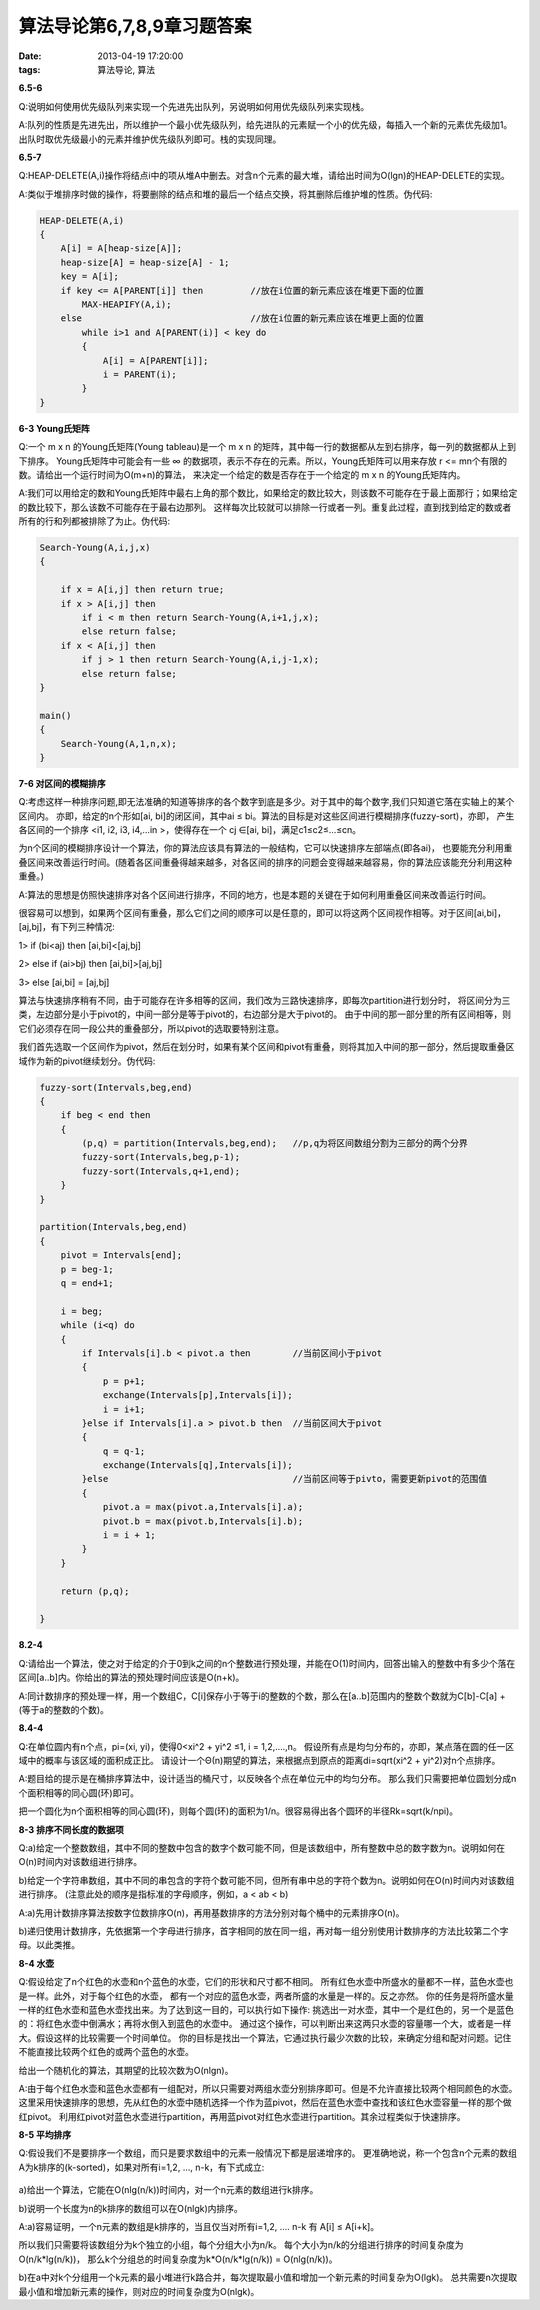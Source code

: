 算法导论第6,7,8,9章习题答案
============================

:date: 2013-04-19 17:20:00
:tags: 算法导论, 算法

**6.5-6**

Q:说明如何使用优先级队列来实现一个先进先出队列，另说明如何用优先级队列来实现栈。

A:队列的性质是先进先出，所以维护一个最小优先级队列，给先进队的元素赋一个小的优先级，每插入一个新的元素优先级加1。
出队时取优先级最小的元素并维护优先级队列即可。栈的实现同理。


**6.5-7**

Q:HEAP-DELETE(A,i)操作将结点i中的项从堆A中删去。对含n个元素的最大堆，请给出时间为O(lgn)的HEAP-DELETE的实现。

A:类似于堆排序时做的操作，将要删除的结点和堆的最后一个结点交换，将其删除后维护堆的性质。伪代码:

.. code-block:: c

    HEAP-DELETE(A,i)
    {
        A[i] = A[heap-size[A]];
        heap-size[A] = heap-size[A] - 1;
        key = A[i];
        if key <= A[PARENT[i]] then         //放在i位置的新元素应该在堆更下面的位置
            MAX-HEAPIFY(A,i);
        else                                //放在i位置的新元素应该在堆更上面的位置
            while i>1 and A[PARENT(i)] < key do
            {
                A[i] = A[PARENT[i]];
                i = PARENT(i);
            }
    }


**6-3 Young氏矩阵**

Q:一个 m x n 的Young氏矩阵(Young tableau)是一个 m x n 的矩阵，其中每一行的数据都从左到右排序，每一列的数据都从上到下排序。
Young氏矩阵中可能会有一些 ∞ 的数据项，表示不存在的元素。所以，Young氏矩阵可以用来存放 r <= mn个有限的数。请给出一个运行时间为O(m+n)的算法，
来决定一个给定的数是否存在于一个给定的 m x n 的Young氏矩阵内。

A:我们可以用给定的数和Young氏矩阵中最右上角的那个数比，如果给定的数比较大，则该数不可能存在于最上面那行；如果给定的数比较下，那么该数不可能存在于最右边那列。
这样每次比较就可以排除一行或者一列。重复此过程，直到找到给定的数或者所有的行和列都被排除了为止。伪代码:

.. code-block:: c

    Search-Young(A,i,j,x)
    {
        
        if x = A[i,j] then return true;
        if x > A[i,j] then
            if i < m then return Search-Young(A,i+1,j,x);
            else return false;
        if x < A[i,j] then
            if j > 1 then return Search-Young(A,i,j-1,x);
            else return false;
    }

    main()
    {
        Search-Young(A,1,n,x);
    }


**7-6 对区间的模糊排序**

Q:考虑这样一种排序问题,即无法准确的知道等排序的各个数字到底是多少。对于其中的每个数字,我们只知道它落在实轴上的某个区间内。
亦即，给定的n个形如[ai, bi]的闭区间，其中ai ≤ bi。算法的目标是对这些区间进行模糊排序(fuzzy-sort)，亦即，
产生各区间的一个排序 <i1, i2, i3, i4,…in >，使得存在一个 cj ∈[ai, bi]，满足c1≤c2≤…≤cn。

为n个区间的模糊排序设计一个算法，你的算法应该具有算法的一般结构，它可以快速排序左部端点(即各ai)，
也要能充分利用重叠区间来改善运行时间。(随着各区间重叠得越来越多，对各区间的排序的问题会变得越来越容易，你的算法应该能充分利用这种重叠。)

A:算法的思想是仿照快速排序对各个区间进行排序，不同的地方，也是本题的关键在于如何利用重叠区间来改善运行时间。

很容易可以想到，如果两个区间有重叠，那么它们之间的顺序可以是任意的，即可以将这两个区间视作相等。对于区间[ai,bi]，[aj,bj]，有下列三种情况:

1> if (bi<aj) then [ai,bi]<[aj,bj]

2> else if (ai>bj) then [ai,bi]>[aj,bj]

3> else [ai,bi] = [aj,bj]

算法与快速排序稍有不同，由于可能存在许多相等的区间，我们改为三路快速排序，即每次partition进行划分时，
将区间分为三类，左边部分是小于pivot的，中间一部分是等于pivot的，右边部分是大于pivot的。
由于中间的那一部分里的所有区间相等，则它们必须存在同一段公共的重叠部分，所以pivot的选取要特别注意。

我们首先选取一个区间作为pivot，然后在划分时，如果有某个区间和pivot有重叠，则将其加入中间的那一部分，然后提取重叠区域作为新的pivot继续划分。伪代码:

.. code-block:: c

    fuzzy-sort(Intervals,beg,end)
    {
        if beg < end then
        {
            (p,q) = partition(Intervals,beg,end);   //p,q为将区间数组分割为三部分的两个分界
            fuzzy-sort(Intervals,beg,p-1);
            fuzzy-sort(Intervals,q+1,end);
        }
    }

    partition(Intervals,beg,end)
    {
        pivot = Intervals[end];
        p = beg-1;
        q = end+1;

        i = beg;
        while (i<q) do
        {
            if Intervals[i].b < pivot.a then        //当前区间小于pivot
            {
                p = p+1;
                exchange(Intervals[p],Intervals[i]);
                i = i+1;
            }else if Intervals[i].a > pivot.b then  //当前区间大于pivot
            {
                q = q-1;
                exchange(Intervals[q],Intervals[i]);
            }else                                   //当前区间等于pivto，需要更新pivot的范围值
            {
                pivot.a = max(pivot.a,Intervals[i].a);
                pivot.b = max(pivot.b,Intervals[i].b);
                i = i + 1;
            }
        }

        return (p,q);
        
    }


**8.2-4**

Q:请给出一个算法，使之对于给定的介于0到k之间的n个整数进行预处理，并能在O(1)时间内，回答出输入的整数中有多少个落在区间[a..b]内。你给出的算法的预处理时间应该是O(n+k)。

A:同计数排序的预处理一样，用一个数组C，C[i]保存小于等于i的整数的个数，那么在[a..b]范围内的整数个数就为C[b]-C[a] + (等于a的整数的个数)。


**8.4-4**

Q:在单位圆内有n个点，pi=(xi, yi)，使得0<xi^2 + yi^2 ≤1, i = 1,2,....,n。
假设所有点是均匀分布的，亦即，某点落在圆的任一区域中的概率与该区域的面积成正比。
请设计一个Θ(n)期望的算法，来根据点到原点的距离di=sqrt(xi^2 + yi^2)对n个点排序。

A:题目给的提示是在桶排序算法中，设计适当的桶尺寸，以反映各个点在单位元中的均匀分布。
那么我们只需要把单位圆划分成n个面积相等的同心圆(环)即可。

把一个圆化为n个面积相等的同心圆(环)，则每个圆(环)的面积为1/n。很容易得出各个圆环的半径Rk=sqrt(k/npi)。


**8-3 排序不同长度的数据项**

Q:a)给定一个整数数组，其中不同的整数中包含的数字个数可能不同，但是该数组中，所有整数中总的数字数为n。说明如何在O(n)时间内对该数组进行排序。

b)给定一个字符串数组，其中不同的串包含的字符个数可能不同，但所有串中总的字符个数为n。说明如何在O(n)时间内对该数组进行排序。
(注意此处的顺序是指标准的字母顺序，例如，a < ab < b)

A:a)先用计数排序算法按数字位数排序O(n)，再用基数排序的方法分别对每个桶中的元素排序O(n)。

b)递归使用计数排序，先依据第一个字母进行排序，首字相同的放在同一组，再对每一组分别使用计数排序的方法比较第二个字母。以此类推。


**8-4 水壶**

Q:假设给定了n个红色的水壶和n个蓝色的水壶，它们的形状和尺寸都不相同。
所有红色水壶中所盛水的量都不一样，蓝色水壶也是一样。此外，对于每个红色的水壶，
都有一个对应的蓝色水壶，两者所盛的水量是一样的。反之亦然。
你的任务是将所盛水量一样的红色水壶和蓝色水壶找出来。为了达到这一目的，可以执行如下操作:
挑选出一对水壶，其中一个是红色的，另一个是蓝色的：将红色水壶中倒满水；再将水倒入到蓝色的水壶中。
通过这个操作，可以判断出来这两只水壶的容量哪一个大，或者是一样大。假设这样的比较需要一个时间单位。
你的目标是找出一个算法，它通过执行最少次数的比较，来确定分组和配对问题。记住不能直接比较两个红色的或两个蓝色的水壶。

给出一个随机化的算法，其期望的比较次数为O(nlgn)。

A:由于每个红色水壶和蓝色水壶都有一组配对，所以只需要对两组水壶分别排序即可。但是不允许直接比较两个相同颜色的水壶。
这里采用快速排序的思想，先从红色的水壶中随机选择一个作为蓝pivot，然后在蓝色水壶中查找和该红色水壶容量一样的那个做红pivot。
利用红pivot对蓝色水壶进行partition，再用蓝pivot对红色水壶进行partition。其余过程类似于快速排序。

**8-5 平均排序**

Q:假设我们不是要排序一个数组，而只是要求数组中的元素一般情况下都是层递增序的。
更准确地说，称一个包含n个元素的数组A为k排序的(k-sorted)，如果对所有i=1,2, ..., n-k，有下式成立:

.. figure:: ../statics/pics/chap6-9_1.png

a)给出一个算法，它能在O(nlg(n/k))时间内，对一个n元素的数组进行k排序。

b)说明一个长度为n的k排序的数组可以在O(nlgk)内排序。

A:a)容易证明，一个n元素的数组是k排序的，当且仅当对所有i=1,2, .... n-k 有 A[i] ≤ A[i+k]。

所以我们只需要将该数组分为k个独立的小组，每个分组大小为n/k。 每个大小为n/k的分组进行排序的时间复杂度为O(n/k*lg(n/k))，
那么k个分组总的时间复杂度为k*O(n/k*lg(n/k)) =  O(nlg(n/k))。

b)在a中对k个分组用一个k元素的最小堆进行k路合并，每次提取最小值和增加一个新元素的时间复杂为O(lgk)。
总共需要n次提取最小值和增加新元素的操作，则对应的时间复杂度为O(nlgk)。

